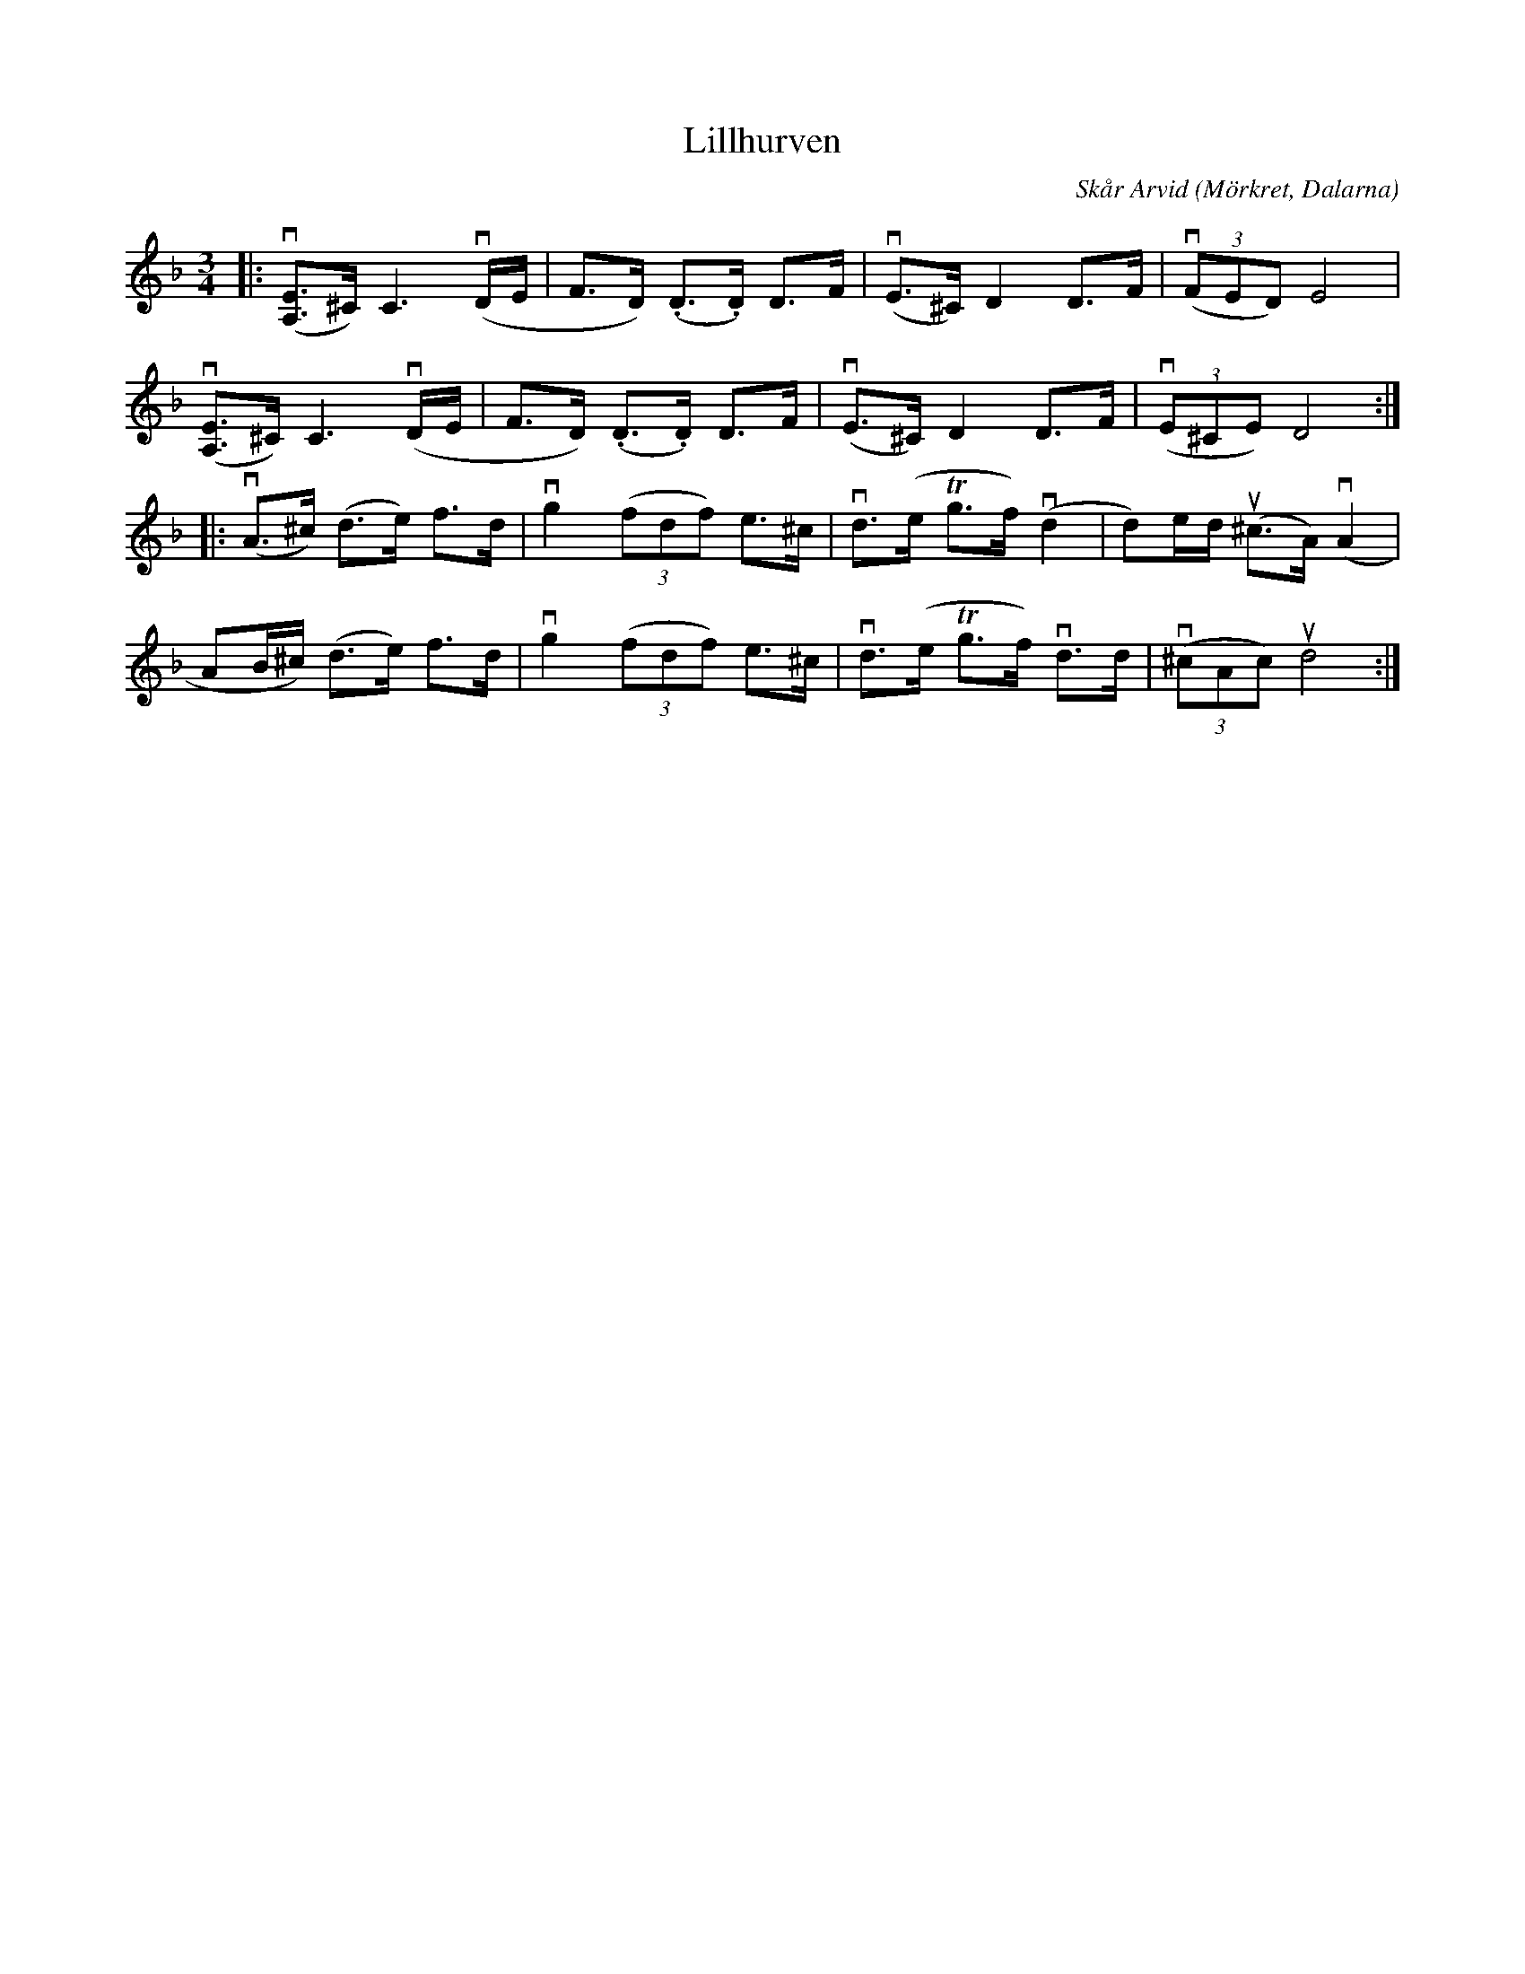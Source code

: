 %%abc-charset utf-8

X:1
T: Lillhurven
C: Skår Arvid
R: Polska
O: Mörkret, Dalarna
S: Utlärd av Jonas Hjalmarsson
Z: Karin Arén
M: 3/4
L: 1/8
K: Dm
|: v([A,E]>^C) C3 v(D/E/ | F>D) (.D>.D) D>F | v(E>^C) D2 D>F | v(3(FED) E4 |
v([A,E]>^C) C3 v(D/E/ | F>D) (.D>.D) D>F | v(E>^C) D2 D>F | v(3(E^CE) D4 :|
|: v(A>^c) (d>e) f>d | vg2 (3(fdf) e>^c | vd>(e Tg>f) v(d2 | d)e/d/ u(^c>A) v(A2 |
AB/^c/) (d>e) f>d | vg2 (3(fdf) e>^c | vd>(e Tg>f) vd>d | v(3(^cAc) ud4 :|

